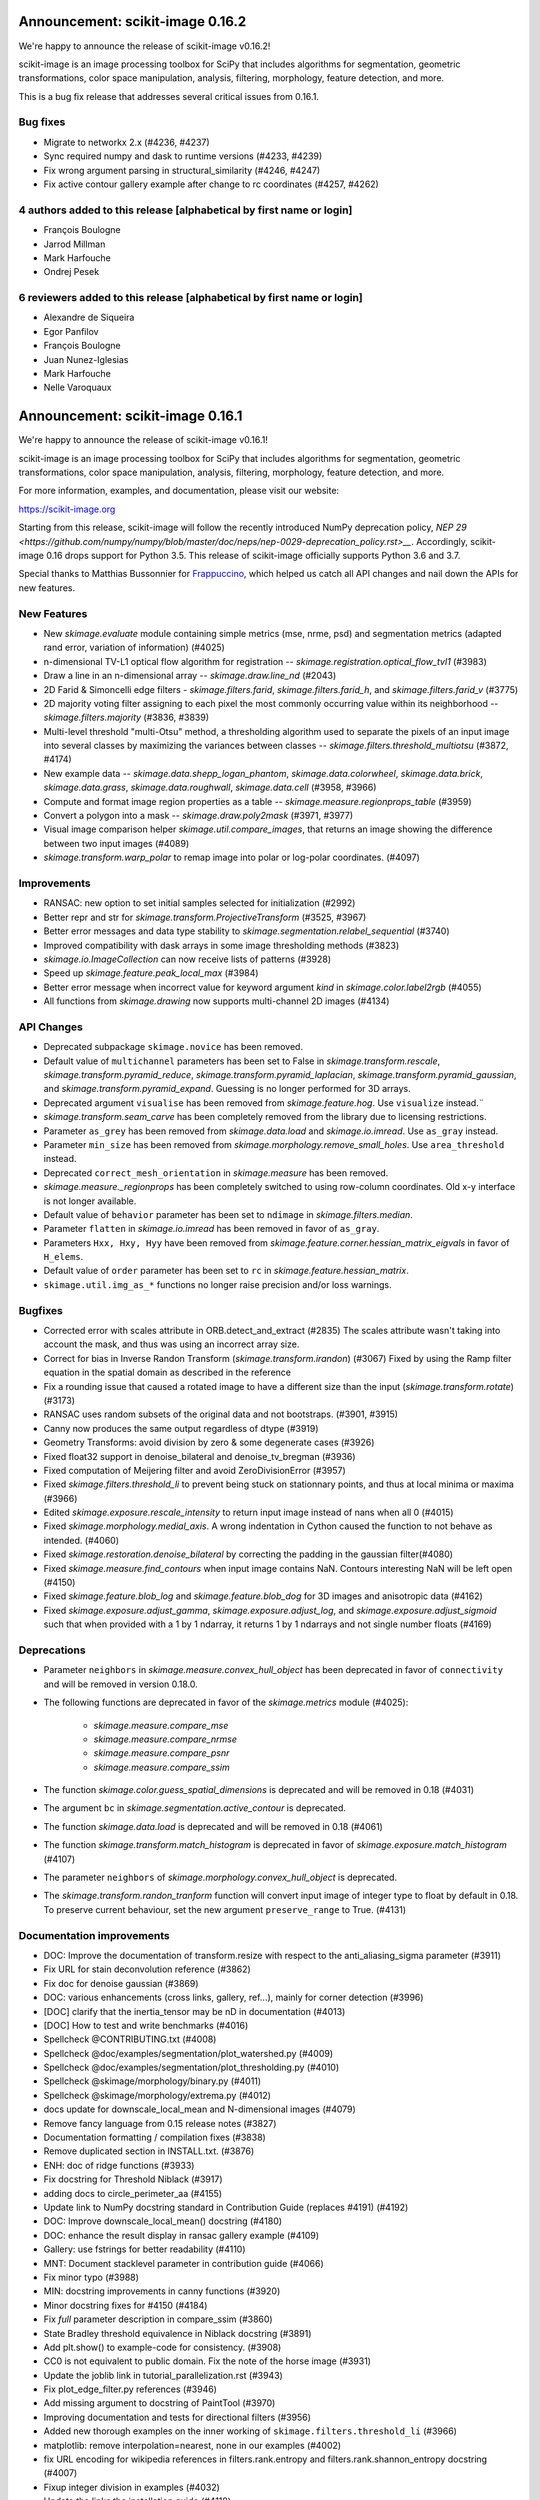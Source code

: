 Announcement: scikit-image 0.16.2
=================================

We're happy to announce the release of scikit-image v0.16.2!

scikit-image is an image processing toolbox for SciPy that includes algorithms
for segmentation, geometric transformations, color space manipulation,
analysis, filtering, morphology, feature detection, and more.

This is a bug fix release that addresses several critical issues from 0.16.1.

Bug fixes
---------
- Migrate to networkx 2.x (#4236, #4237)
- Sync required numpy and dask to runtime versions (#4233, #4239)
- Fix wrong argument parsing in structural_similarity (#4246, #4247)
- Fix active contour gallery example after change to rc coordinates (#4257, #4262)

4 authors added to this release [alphabetical by first name or login]
---------------------------------------------------------------------
- François Boulogne
- Jarrod Millman
- Mark Harfouche
- Ondrej Pesek

6 reviewers added to this release [alphabetical by first name or login]
-----------------------------------------------------------------------
- Alexandre de Siqueira
- Egor Panfilov
- François Boulogne
- Juan Nunez-Iglesias
- Mark Harfouche
- Nelle Varoquaux


Announcement: scikit-image 0.16.1
=================================

We're happy to announce the release of scikit-image v0.16.1!

scikit-image is an image processing toolbox for SciPy that includes algorithms
for segmentation, geometric transformations, color space manipulation,
analysis, filtering, morphology, feature detection, and more.

For more information, examples, and documentation, please visit our website:

https://scikit-image.org

Starting from this release, scikit-image will follow the recently
introduced NumPy deprecation policy, `NEP 29
<https://github.com/numpy/numpy/blob/master/doc/neps/nep-0029-deprecation_policy.rst>__`.
Accordingly, scikit-image 0.16 drops support for Python 3.5.
This release of scikit-image officially supports Python 3.6 and 3.7.

Special thanks to Matthias Bussonnier for `Frappuccino
<https://github.com/Carreau/frappuccino>`__, which helped us catch all API
changes and nail down the APIs for new features.

New Features
------------
- New `skimage.evaluate` module containing simple metrics (mse,
  nrme, psd) and segmentation metrics (adapted rand error, variation of
  information) (#4025)
- n-dimensional TV-L1 optical flow algorithm for registration --
  `skimage.registration.optical_flow_tvl1` (#3983)
- Draw a line in an n-dimensional array -- `skimage.draw.line_nd`
  (#2043)
- 2D Farid & Simoncelli edge filters - `skimage.filters.farid`,
  `skimage.filters.farid_h`, and `skimage.filters.farid_v` (#3775)
- 2D majority voting filter assigning to each pixel the most commonly
  occurring value within its neighborhood -- `skimage.filters.majority`
  (#3836, #3839)
- Multi-level threshold "multi-Otsu" method, a thresholding algorithm
  used to separate the pixels of an input image into several classes by
  maximizing the variances between classes --
  `skimage.filters.threshold_multiotsu` (#3872, #4174)
- New example data -- `skimage.data.shepp_logan_phantom`, `skimage.data.colorwheel`,
  `skimage.data.brick`, `skimage.data.grass`, `skimage.data.roughwall`, `skimage.data.cell`
  (#3958, #3966)
- Compute and format image region properties as a table --
  `skimage.measure.regionprops_table` (#3959)
- Convert a polygon into a mask -- `skimage.draw.poly2mask`  (#3971, #3977)
- Visual image comparison helper `skimage.util.compare_images`,
  that returns an image showing the difference between two input images (#4089)
- `skimage.transform.warp_polar` to remap image into
  polar or log-polar coordinates. (#4097)

Improvements
------------

- RANSAC: new option to set initial samples selected for initialization (#2992)
- Better repr and str for `skimage.transform.ProjectiveTransform` (#3525,
  #3967)
- Better error messages and data type stability to
  `skimage.segmentation.relabel_sequential` (#3740)
- Improved compatibility with dask arrays in some image thresholding methods (#3823)
- `skimage.io.ImageCollection` can now receive lists of patterns (#3928)
- Speed up `skimage.feature.peak_local_max` (#3984)
- Better error message when incorrect value for keyword argument `kind` in
  `skimage.color.label2rgb` (#4055)
- All functions from `skimage.drawing` now supports multi-channel 2D images (#4134)

API Changes
-----------
- Deprecated subpackage ``skimage.novice`` has been removed.
- Default value of ``multichannel`` parameters has been set to False in
  `skimage.transform.rescale`, `skimage.transform.pyramid_reduce`,
  `skimage.transform.pyramid_laplacian`,
  `skimage.transform.pyramid_gaussian`, and
  `skimage.transform.pyramid_expand`. Guessing is no longer performed for 3D
  arrays.
- Deprecated argument ``visualise`` has been removed from
  `skimage.feature.hog`. Use ``visualize`` instead.¨
- `skimage.transform.seam_carve` has been completely removed from the
  library due to licensing restrictions.
- Parameter ``as_grey`` has been removed from `skimage.data.load` and
  `skimage.io.imread`. Use ``as_gray`` instead.
- Parameter ``min_size`` has been removed from
  `skimage.morphology.remove_small_holes`. Use ``area_threshold`` instead.
- Deprecated ``correct_mesh_orientation`` in `skimage.measure` has been
  removed.
- `skimage.measure._regionprops` has been completely switched to using
  row-column coordinates. Old x-y interface is not longer available.
- Default value of ``behavior`` parameter has been set to ``ndimage`` in
  `skimage.filters.median`.
- Parameter ``flatten`` in `skimage.io.imread` has been removed in
  favor of ``as_gray``.
- Parameters ``Hxx, Hxy, Hyy`` have been removed from
  `skimage.feature.corner.hessian_matrix_eigvals` in favor of ``H_elems``.
- Default value of ``order`` parameter has been set to ``rc`` in
  `skimage.feature.hessian_matrix`.
- ``skimage.util.img_as_*`` functions no longer raise precision and/or loss warnings.

Bugfixes
--------

- Corrected error with scales attribute in ORB.detect_and_extract (#2835)
  The scales attribute wasn't taking into account the mask, and thus was using
  an incorrect array size.
- Correct for bias in Inverse Randon Transform (`skimage.transform.irandon`) (#3067)
  Fixed by using the Ramp filter equation in the spatial domain as described
  in the reference
- Fix a rounding issue that caused  a rotated image to have a
  different size than the input (`skimage.transform.rotate`)  (#3173)
- RANSAC uses random subsets of the original data and not bootstraps. (#3901,
  #3915)
- Canny now produces the same output regardless of dtype (#3919)
- Geometry Transforms: avoid division by zero & some degenerate cases (#3926)
- Fixed float32 support in denoise_bilateral and denoise_tv_bregman (#3936)
- Fixed computation of Meijering filter and avoid ZeroDivisionError (#3957)
- Fixed `skimage.filters.threshold_li` to prevent being stuck on stationnary
  points, and thus at local minima or maxima (#3966)
- Edited `skimage.exposure.rescale_intensity` to return input image instead of
  nans when all 0 (#4015)
- Fixed `skimage.morphology.medial_axis`. A wrong indentation in Cython
  caused the function to not behave as intended. (#4060)
- Fixed `skimage.restoration.denoise_bilateral` by correcting the padding in
  the gaussian filter(#4080)
- Fixed `skimage.measure.find_contours` when input image contains NaN.
  Contours interesting NaN will be left open (#4150)
- Fixed `skimage.feature.blob_log` and `skimage.feature.blob_dog` for 3D
  images and anisotropic data (#4162)
- Fixed `skimage.exposure.adjust_gamma`, `skimage.exposure.adjust_log`,
  and `skimage.exposure.adjust_sigmoid` such that when provided with a 1 by
  1 ndarray, it returns 1 by 1 ndarrays and not single number floats (#4169)

Deprecations
------------
- Parameter ``neighbors`` in `skimage.measure.convex_hull_object` has been
  deprecated in favor of ``connectivity`` and will be removed in version 0.18.0.
- The following functions are deprecated in favor of the `skimage.metrics`
  module (#4025):

    - `skimage.measure.compare_mse`
    - `skimage.measure.compare_nrmse`
    - `skimage.measure.compare_psnr`
    - `skimage.measure.compare_ssim`

- The function `skimage.color.guess_spatial_dimensions` is deprecated and
  will be removed in 0.18 (#4031)
- The argument ``bc`` in `skimage.segmentation.active_contour` is
  deprecated.
- The function `skimage.data.load` is deprecated and will be removed in 0.18
  (#4061)
- The function `skimage.transform.match_histogram` is deprecated in favor of
  `skimage.exposure.match_histogram` (#4107)
- The parameter ``neighbors`` of `skimage.morphology.convex_hull_object` is
  deprecated. 
- The `skimage.transform.randon_tranform` function will convert input image
  of integer type to float by default in 0.18. To preserve current behaviour,
  set the new argument ``preserve_range`` to True. (#4131)


Documentation improvements
--------------------------

- DOC: Improve the documentation of transform.resize with respect to the anti_aliasing_sigma parameter (#3911)
- Fix URL for stain deconvolution reference (#3862)
- Fix doc for denoise gaussian (#3869)
- DOC: various enhancements (cross links, gallery, ref...), mainly for corner detection (#3996)
- [DOC] clarify that the inertia_tensor may be nD in documentation (#4013)
- [DOC] How to test and write benchmarks (#4016)
- Spellcheck @CONTRIBUTING.txt (#4008)
- Spellcheck @doc/examples/segmentation/plot_watershed.py (#4009)
- Spellcheck @doc/examples/segmentation/plot_thresholding.py (#4010)
- Spellcheck @skimage/morphology/binary.py (#4011)
- Spellcheck @skimage/morphology/extrema.py (#4012)
- docs update for downscale_local_mean and N-dimensional images (#4079)
- Remove fancy language from 0.15 release notes (#3827)
- Documentation formatting / compilation fixes (#3838)
- Remove duplicated section in INSTALL.txt. (#3876)
- ENH: doc of ridge functions (#3933)
- Fix docstring for Threshold Niblack (#3917)
- adding docs to circle_perimeter_aa (#4155)
- Update link to NumPy docstring standard in Contribution Guide (replaces #4191) (#4192)
- DOC: Improve downscale_local_mean() docstring (#4180)
- DOC: enhance the result display in ransac gallery example (#4109)
- Gallery: use fstrings for better readability (#4110)
- MNT: Document stacklevel parameter in contribution guide (#4066)
- Fix minor typo (#3988)
- MIN: docstring improvements in canny functions (#3920)
- Minor docstring fixes for #4150 (#4184)
- Fix `full` parameter description in compare_ssim (#3860)
- State Bradley threshold equivalence in Niblack docstring (#3891)
- Add plt.show() to example-code for consistency. (#3908)
- CC0 is not equivalent to public domain. Fix the note of the horse image (#3931)
- Update the joblib link in tutorial_parallelization.rst (#3943)
- Fix plot_edge_filter.py references (#3946)
- Add missing argument to docstring of PaintTool (#3970)
- Improving documentation and tests for directional filters (#3956)
- Added new thorough examples on the inner working of
  ``skimage.filters.threshold_li`` (#3966)
- matplotlib: remove interpolation=nearest, none in our examples (#4002)
- fix URL encoding for wikipedia references in filters.rank.entropy and filters.rank.shannon_entropy docstring (#4007)
- Fixup integer division in examples (#4032)
- Update the links the installation guide (#4118)
- Gallery hough line transform (#4124)
- Cross-linking between function documentation should now be much improved! (#4188)
- Better documentation of the ``num_peaks`` of `skimage.feature.corner_peaks` (#4195)


Other Pull Requests
-------------------
- Add benchmark suite for exposure module (#3312)
- Remove precision and sign loss warnings from ``skimage.util.img_as_`` (#3575)
- Propose SKIPs and add mission/vision/values, governance (#3585)
- Use user-installed tifffile if available (#3650)
- Simplify benchmarks pinnings (#3711)
- Add project_urls to setup for PyPI and other services (#3834)
- Address deprecations for 0.16 release (#3841)
- Followup deprecations for 0.16 (#3851)
- Build and test the docs in Azure (#3873)
- Pin numpydoc to pre-0.8 to fix dev docs formatting (#3893)
- Change all HTTP links to HTTPS (#3896)
- Skip extra deps on OSX (#3898)
- Add location for Sphinx 2.0.1 search results; clean up templates (#3899)
- Fix CSS styling of Sphinx 2.0.1 + numpydoc 0.9 rendered docs (#3900)
- Travis CI: The sudo: tag is deprcated in Travis (#4164)
- MNT Preparing the 0.16 release (#4204)
- FIX generate_release_note when contributor_set contains None (#4205)
- Specify that travis should use Ubuntu xenial (14.04) not trusty (16.04) (#4082)
- MNT: set stack level accordingly in lab2xyz (#4067)
- MNT: fixup stack level for filters ridges (#4068)
- MNT: remove unused import `deprecated` from filters.thresholding (#4069)
- MNT: Set stacklevel correctly in io matplotlib plugin (#4070)
- MNT: set stacklevel accordingly in felzenszwalb_cython (#4071)
- MNT: Set stacklevel accordingly in img_as_* (convert) (#4072)
- MNT: set stacklevel accordingly in util.shape (#4073)
- MNT: remove extreneous matplotlib warning (#4074)
- Suppress warnings in tests for viewer (#4017)
- Suppress warnings in test suite regarding measure.label (#4018)
- Suppress warnings in test_rank due to type conversion (#4019)
- Add todo item for imread plugin testing (#3907)
- Remove matplotlib agg warning when using the sphinx gallery. (#3897)
- Forward-port release notes for 0.14.4 (#4137)
- Add tests for pathological arrays in threshold_li (#4143)
- setup.py: Fail gracefully when NumPy is not installed (#4181)
- Drop Python 3.5 support (#4102)
- Force imageio reader to return NumPy arrays (#3837)
- Fixing connecting to GitHub with SSH info. (#3875)
- Small fix to an error message of `skimage.measure.regionprops` (#3884)
- Unify skeletonize and skeletonize 3D APIs (#3904)
- Add location for Sphinx 2.0.1 search results; clean up templates (#3910)
- Pin numpy version forward (#3925)
- Replacing pyfits with Astropy to read FITS (#3930)
- Add warning for future dtype kwarg removal (#3932)
- MAINT: cleanup regionprop add PYTHONOPTIMIZE=2 to travis array (#3934)
- Adding complexity and new tests for filters.threshold_multiotsu (#3935)
- Fixup dtype kwarg warning in certain image plugins (#3948)
- don't cast integer to float before using it as integer in numpy logspace (#3949)
- avoid low contrast image save in a doctest. (#3953)
- MAINT: Remove unused _convert_input from filters._gaussian (#4001)
- Set minimum version for imread so that it compiles from source on linux in test builds (#3960)
- Cleanup plugin utilization in data.load and testsuite (#3961)
- Select minimum imageio such that it is compatible with pathlib (#3969)
- Remove pytest-faulthandler from test dependencies (#3987)
- Fix tifffile and __array_function__ failures in our CI (#3992)
- MAINT: Do not use assert in code, raise an exception instead. (#4006)
- Enable packagers to disable failures on warnings. (#4021)
- Fix numpy 117 rc and dask in thresholding filters (#4022)
- silence r,c  warnings when property does not depend on r,c (#4027)
- remove warning filter, fix doc wrt r,c (#4028)
- Import Iterable from collections.abc (#4033)
- Import Iterable from collections.abc in vendored tifffile code (#4034)
- Correction of typos after #4025 (#4036)
- Rename internal function called assert_* -> check_* (#4037)
- Improve import time (#4039)
- Remove .meeseeksdev.yml (#4045)
- Fix mpl deprecation on grid() (#4049)
- Fix gallery after deprecation from #4025 (#4050)
- fix mpl future deprecation normed -> density (#4053)
- Add shape= to circle perimeter in hough_circle example (#4047)
- Critical: address internal warnings in test suite related to metrics 4025 (#4063)
- Use functools instead of a real function for the internal warn function (#4062)
- Test rank capture warnings in threadsafe manner (#4064)
- Make use of FFTs more consistent across the library (#4084)
- Fixup region props test (#4099)
- Turn single backquotes to double backquotes in filters (#4127)
- Refactor radon transform module (#4136)
- Fix broken import of rgb2gray in benchmark suite (#4176)
- Fix doc building issues with SKIPs (#4182)
- Remove several __future__ imports (#4198)
- Restore deprecated coordinates arg to regionprops (#4144)
- Refactor/optimize threshold_multiotsu (#4167)
- Remove Python2-specific code (#4170)
- `view_as_windows` incorrectly assumes that a contiguous array is needed  (#4171)
- Handle case in which NamedTemporaryFile fails (#4172)
- Fix incorrect resolution date on SKIP1 (#4183)
- API updates before 0.16 (#4187)
- Fix conversion to float32 dtype (#4193)


Contributors to this release
----------------------------

- Abhishek Arya
- Alexandre de Siqueira
- Alexis Mignon
- Anthony Carapetis
- Bastian Eichenberger
- Bharat Raghunathan
- Christian Clauss
- Clement Ng
- David Breuer
- David Haberthür
- Dominik Kutra
- Dominik Straub
- Egor Panfilov
- Emmanuelle Gouillart
- Etienne Landuré
- François Boulogne
- Genevieve Buckley
- Gregory R. Lee
- Hadrien Mary
- Hamdi Sahloul
- Holly Gibbs
- Huang-Wei Chang
- i3v (i3v)
- Jarrod Millman
- Jirka Borovec
- Johan Jeppsson
- Johannes Schönberger
- Jon Crall
- Josh Warner
- Juan Nunez-Iglesias
- Kaligule (Kaligule)
- kczimm (kczimm)
- Lars Grueter
- Shachar Ben Harim
- Luis F. de Figueiredo
- Mark Harfouche
- Mars Huang
- Dave Mellert
- Nelle Varoquaux
- Ollin Boer Bohan
- Patrick J Zager
- Riadh Fezzani
- Ryan Avery
- Srinath Kailasa
- Stefan van der Walt
- Stuart Berg
- Uwe Schmidt


Reviewers for this release
--------------------------

- Alexandre de Siqueira
- Anthony Carapetis
- Bastian Eichenberger
- Clement Ng
- David Breuer
- Egor Panfilov
- Emmanuelle Gouillart
- Etienne Landuré
- François Boulogne
- Genevieve Buckley
- Gregory R. Lee
- Hadrien Mary
- Hamdi Sahloul
- Holly Gibbs
- Jarrod Millman
- Jirka Borovec
- Johan Jeppsson
- Johannes Schönberger
- Jon Crall
- Josh Warner
- jrmarsha
- Juan Nunez-Iglesias
- kczimm
- Lars Grueter
- leGIT-bot
- Mark Harfouche
- Mars Huang
- Dave Mellert
- Paul Müller
- Phil Starkey
- Ralf Gommers
- Riadh Fezzani
- Ryan Avery
- Sebastian Berg
- Stefan van der Walt
- Uwe Schmidt


